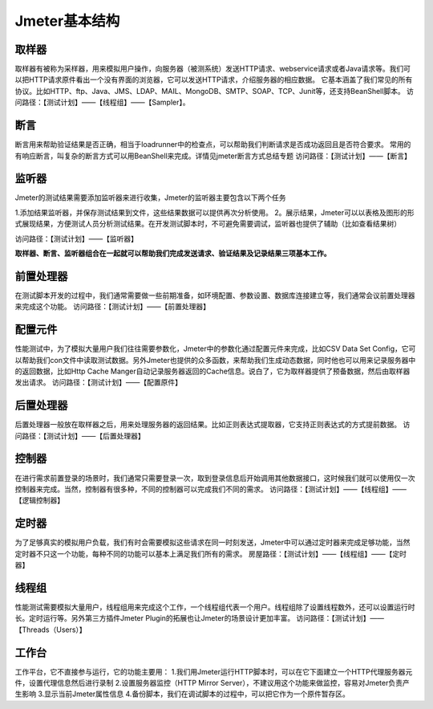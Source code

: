 Jmeter基本结构
===============================

.. figure:: /_static/jmeter/Jmeter体系结构.png
    :width: 20.0cm

取样器
--------------------------------

取样器有被称为采样器，用来模拟用户操作，向服务器（被测系统）发送HTTP请求、webservice请求或者Java请求等。我们可以把HTTP请求原件看出一个没有界面的浏览器，它可以发送HTTP请求，介绍服务器的相应数据。
它基本涵盖了我们常见的所有协议。比如HTTP、ftp、Java、JMS、LDAP、MAIL、MongoDB、SMTP、SOAP、TCP、Junit等，还支持BeanShell脚本。
访问路径：【测试计划】——【线程组】——【Sampler】。


断言
--------------------------------

断言用来帮助验证结果是否正确，相当于loadrunner中的检查点，可以帮助我们判断请求是否成功返回且是否符合要求。
常用的有响应断言，叫复杂的断言方式可以用BeanShell来完成。详情见jmeter断言方式总结专题
访问路径：【测试计划】——【断言】





监听器
--------------------------------

Jmeter的测试结果需要添加监听器来进行收集，Jmeter的监听器主要包含以下两个任务

1.添加结果监听器，并保存测试结果到文件，这些结果数据可以提供再次分析使用。
2。展示结果，Jmeter可以以表格及图形的形式展现结果，方便测试人员分析测试结果。在开发测试脚本时，不可避免需要调试，监听器也提供了辅助（比如查看结果树）

访问路径：【测试计划】——【监听器】

**取样器、断言、监听器组合在一起就可以帮助我们完成发送请求、验证结果及记录结果三项基本工作。**



前置处理器
--------------------------------

在测试脚本开发的过程中，我们通常需要做一些前期准备，如环境配置、参数设置、数据库连接建立等，我们通常会议前置处理器来完成这个功能。
访问路径：【测试计划】——【前置处理器】


配置元件
--------------------------------

性能测试中，为了模拟大量用户我们往往需要参数化，Jmeter中的参数化通过配置元件来完成，比如CSV Data Set Config，它可以帮助我们con文件中读取测试数据。另外Jmeter也提供的众多函数，来帮助我们生成动态数据，同时他也可以用来记录服务器中的返回数据，比如Http Cache Manger自动记录服务器返回的Cache信息。说白了，它为取样器提供了预备数据，然后由取样器发出请求。
访问路径：【测试计划】——【配置原件】

后置处理器
--------------------------------

后置处理器一般放在取样器之后，用来处理服务器的返回结果。比如正则表达式提取器，它支持正则表达式的方式提前数据。
访问路径：【测试计划】——【后置处理器】

控制器
--------------------------------

在进行需求前置登录的场景时，我们通常只需要登录一次，取到登录信息后开始调用其他数据接口，这时候我们就可以使用仅一次控制器来完成。当然，控制器有很多种，不同的控制器可以完成我们不同的需求。
访问路径：【测试计划】——【线程组】——【逻辑控制器】


定时器
--------------------------------

为了足够真实的模拟用户负载，我们有时会需要模拟这些请求在同一时刻发送，Jmeter中可以通过定时器来完成足够功能，当然定时器不只这一个功能，每种不同的功能可以基本上满足我们所有的需求。
房屋路径：【测试计划】——【线程组】——【定时器】



线程组
---------------------------------

性能测试需要模拟大量用户，线程组用来完成这个工作，一个线程组代表一个用户。线程组除了设置线程数外，还可以设置运行时长。定时运行等。另外第三方插件Jmeter Plugin的拓展也让Jmeter的场景设计更加丰富。
访问路径：【测试计划】——【Threads（Users）】


工作台
-----------------------------------

工作平台，它不直接参与运行，它的功能主要用：
1.我们用Jmeter运行HTTP脚本时，可以在它下面建立一个HTTP代理服务器元件，设置代理信息然后进行录制
2.设置服务器监控（HTTP Mirror Server），不建议用这个功能来做监控，容易对Jmeter负责产生影响
3.显示当前Jmeter属性信息
4.备份脚本，我们在调试脚本的过程中，可以把它作为一个原件暂存区。
